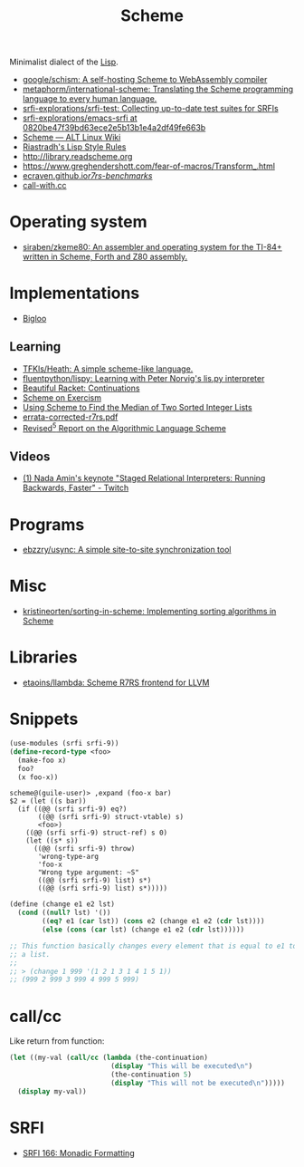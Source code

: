 :PROPERTIES:
:ID:       5dc36734-8b61-45c8-aa50-9cc5a05e605f
:END:
#+title: Scheme

Minimalist dialect of the [[id:0da5d4f2-d463-4079-b764-a77d3e800de7][Lisp]].

- [[https://github.com/google/schism][google/schism: A self-hosting Scheme to WebAssembly compiler]]
- [[https://github.com/metaphorm/international-scheme][metaphorm/international-scheme: Translating the Scheme programming language to every human language.]]
- [[https://github.com/srfi-explorations/srfi-test][srfi-explorations/srfi-test: Collecting up-to-date test suites for SRFIs]]
- [[https://github.com/srfi-explorations/emacs-srfi/tree/0820be47f39bd63ece2e5b13b1e4a2df49fe663b][srfi-explorations/emacs-srfi at 0820be47f39bd63ece2e5b13b1e4a2df49fe663b]]
- [[https://www.altlinux.org/Scheme][Scheme — ALT Linux Wiki]]
- [[http://mumble.net/%257Ecampbell/scheme/style.txt][Riastradh's Lisp Style Rules]]
- http://library.readscheme.org
- https://www.greghendershott.com/fear-of-macros/Transform_.html
- [[https://ecraven.github.io/r7rs-benchmarks/][ecraven.github.io/r7rs-benchmarks/]]
- [[https://call-with.cc/][call-with.cc]]

* Operating system
- [[https://github.com/siraben/zkeme80][siraben/zkeme80: An assembler and operating system for the TI-84+ written in Scheme, Forth and Z80 assembly.]]

* Implementations
- [[https://www-sop.inria.fr/indes/fp/Bigloo/][Bigloo]]
** Learning
- [[https://github.com/TFKls/Heath][TFKls/Heath: A simple scheme-like language.]]
- [[https://github.com/fluentpython/lispy][fluentpython/lispy: Learning with Peter Norvig's lis.py interpreter]]
- [[https://beautifulracket.com/explainer/continuations.html][Beautiful Racket: Continuations]]
- [[https://exercism.org/tracks/scheme][Scheme on Exercism]]
- [[https://www.erichgrunewald.com/posts/using-scheme-to-find-the-median-of-two-sorted-integer-lists/][Using Scheme to Find the Median of Two Sorted Integer Lists]]
- [[https://standards.scheme.org/unofficial/errata-corrected-r7rs.pdf][errata-corrected-r7rs.pdf]]
- [[https://schemers.org/Documents/Standards/R5RS/HTML/r5rs-Z-H-2.html#%_toc_start][Revised^5 Report on the Algorithmic Language Scheme]]
** Videos
- [[https://www.twitch.tv/videos/1011771746][(1) Nada Amin's keynote "Staged Relational Interpreters: Running Backwards, Faster" - Twitch]]

* Programs

- [[https://github.com/ebzzry/usync][ebzzry/usync: A simple site-to-site synchronization tool]]

* Misc
- [[https://github.com/kristineorten/sorting-in-scheme][kristineorten/sorting-in-scheme: Implementing sorting algorithms in Scheme]]

* Libraries
- [[https://github.com/etaoins/llambda][etaoins/llambda: Scheme R7RS frontend for LLVM]]

* Snippets

#+BEGIN_SRC scheme
  (use-modules (srfi srfi-9))
  (define-record-type <foo>
    (make-foo x)
    foo?
    (x foo-x))
#+END_SRC
#+begin_example
  scheme@(guile-user)> ,expand (foo-x bar)
  $2 = (let ((s bar))
    (if ((@@ (srfi srfi-9) eq?)
         ((@@ (srfi srfi-9) struct-vtable) s)
         <foo>)
      ((@@ (srfi srfi-9) struct-ref) s 0)
      (let ((s* s))
        ((@@ (srfi srfi-9) throw)
         'wrong-type-arg
         'foo-x
         "Wrong type argument: ~S"
         ((@@ (srfi srfi-9) list) s*)
         ((@@ (srfi srfi-9) list) s*)))))
#+end_example

#+begin_src scheme
  (define (change e1 e2 lst)
    (cond ((null? lst) '())
          ((eq? e1 (car lst)) (cons e2 (change e1 e2 (cdr lst))))
          (else (cons (car lst) (change e1 e2 (cdr lst))))))

  ;; This function basically changes every element that is equal to e1 to e2 in
  ;; a list.
  ;;
  ;; > (change 1 999 '(1 2 1 3 1 4 1 5 1))
  ;; (999 2 999 3 999 4 999 5 999)
#+end_src

* call/cc

Like return from function:
#+BEGIN_SRC scheme
  (let ((my-val (call/cc (lambda (the-continuation)
                           (display "This will be executed\n")
                           (the-continuation 5)
                           (display "This will not be executed\n")))))
    (display my-val))
#+END_SRC

* SRFI

- [[https://srfi.schemers.org/srfi-166/srfi-166.html][SRFI 166: Monadic Formatting]]
